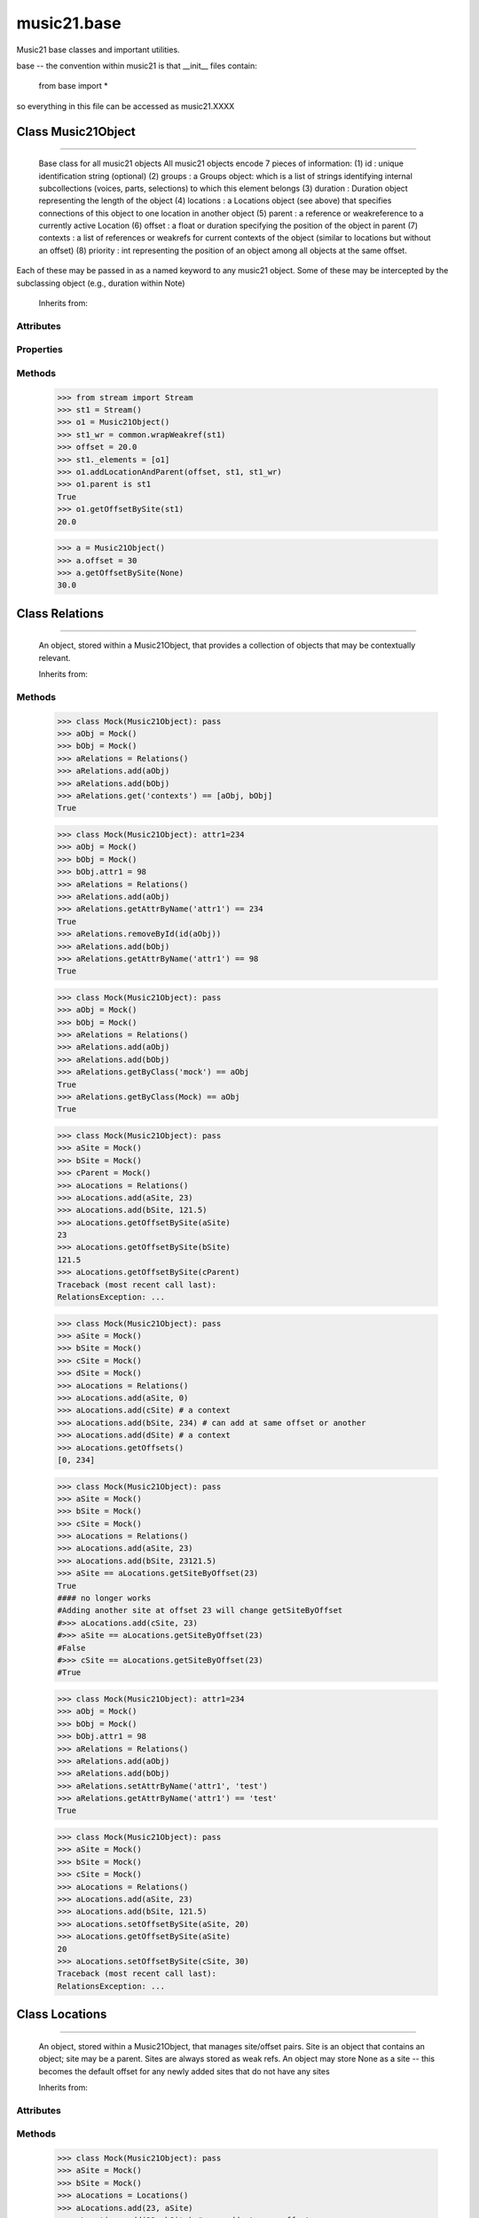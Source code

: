 .. _moduleBase:

music21.base
============

.. WARNING: DO NOT EDIT THIS FILE: AUTOMATICALLY GENERATED

.. module:: music21.base



Music21 base classes and important utilities.

base -- the convention within music21 is that __init__ files contain:

   from base import *
   
so everything in this file can be accessed as music21.XXXX

Class Music21Object
-------------------

.. class:: Music21Object


==========================

    Base class for all music21 objects All music21 objects encode 7 pieces of information: (1) id        : unique identification string (optional) (2) groups    : a Groups object: which is a list of strings identifying internal subcollections (voices, parts, selections) to which this element belongs (3) duration  : Duration object representing the length of the object (4) locations : a Locations object (see above) that specifies connections of this object to one location in another object (5) parent    : a reference or weakreference to a currently active Location (6) offset    : a float or duration specifying the position of the object in parent (7) contexts  : a list of references or weakrefs for current contexts of the object (similar to locations but without an offset) (8) priority  : int representing the position of an object among all objects at the same offset. 

Each of these may be passed in as a named keyword to any music21 object. Some of these may be intercepted by the subclassing object (e.g., duration within Note) 



    Inherits from: 

Attributes
~~~~~~~~~~

    .. attribute:: contexts

    .. attribute:: groups

    .. attribute:: id

    .. attribute:: locations

Properties
~~~~~~~~~~

    .. attribute:: duration

        Gets the DurationObject of the object or None 

    

    .. attribute:: offset

        

    

    

    .. attribute:: parent

    
    .. attribute:: priority

    
Methods
~~~~~~~

    .. method:: addLocationAndParent()

        ADVANCED: a speedup tool that adds a new location element and a new parent.  Called by Stream.insert -- this saves some dual processing.  Does not do safety checks that the siteId doesn't already exist etc., because that is done earlier. This speeds up things like stream.getElementsById substantially. Testing script (N.B. manipulates Stream._elements directly -- so not to be emulated) 

    >>> from stream import Stream
    >>> st1 = Stream()
    >>> o1 = Music21Object()
    >>> st1_wr = common.wrapWeakref(st1)
    >>> offset = 20.0
    >>> st1._elements = [o1]
    >>> o1.addLocationAndParent(offset, st1, st1_wr)
    >>> o1.parent is st1
    True 
    >>> o1.getOffsetBySite(st1)
    20.0 

    .. method:: contexts()

    
    .. method:: getOffsetBySite()

        

    >>> a = Music21Object()
    >>> a.offset = 30
    >>> a.getOffsetBySite(None)
    30.0 

    .. method:: id()

    
    .. method:: isClass()

        returns bool depending on if the object is a particular class or not here, it just returns isinstance, but for Elements it will return true if the embedded object is of the given class.  Thus, best to use it throughout music21 and only use isinstance if you really want to see if something is an ElementWrapper or not. 

    .. method:: searchParent()

        If this element is contained within a Stream or other Music21 element, searchParent() permits searching attributes of higher-level objects. The first encountered match is returned, or None if no match. 

    .. method:: show()

        Displays an object in the given format (default: musicxml) using the default display tools. This might need to return the file path. 

    .. method:: write()

        Write a file. A None file path will result in temporary file 


Class Relations
---------------

.. class:: Relations


======================

    An object, stored within a Music21Object, that provides a collection of objects that may be contextually relevant. 

    Inherits from: 

Methods
~~~~~~~

    .. method:: add()

        Add a reference if offset is None, it is interpreted as a context if offset is a value, it is intereted as location NOTE: offset follows obj here, unlike with add() in old Locations 

    .. method:: clear()

        Clear all data. 

    .. method:: get()

        Get references; unwrap from weakrefs; place in order from most recently added to least recently added 

    >>> class Mock(Music21Object): pass
    >>> aObj = Mock()
    >>> bObj = Mock()
    >>> aRelations = Relations()
    >>> aRelations.add(aObj)
    >>> aRelations.add(bObj)
    >>> aRelations.get('contexts') == [aObj, bObj]
    True 

    .. method:: getAttrByName()

        Given an attribute name, search all objects and find the first that matches this attribute name; then return a reference to this attribute. 

    >>> class Mock(Music21Object): attr1=234
    >>> aObj = Mock()
    >>> bObj = Mock()
    >>> bObj.attr1 = 98
    >>> aRelations = Relations()
    >>> aRelations.add(aObj)
    >>> aRelations.getAttrByName('attr1') == 234
    True 
    >>> aRelations.removeById(id(aObj))
    >>> aRelations.add(bObj)
    >>> aRelations.getAttrByName('attr1') == 98
    True 

    .. method:: getByClass()

        Return the most recently added reference based on className. Class name can be a string or the real class name. TODO: do this recursively, searching the Relations of all members 

    >>> class Mock(Music21Object): pass
    >>> aObj = Mock()
    >>> bObj = Mock()
    >>> aRelations = Relations()
    >>> aRelations.add(aObj)
    >>> aRelations.add(bObj)
    >>> aRelations.getByClass('mock') == aObj
    True 
    >>> aRelations.getByClass(Mock) == aObj
    True 

    

    .. method:: getOffsetBySite()

        For a given site return its offset. 

    >>> class Mock(Music21Object): pass
    >>> aSite = Mock()
    >>> bSite = Mock()
    >>> cParent = Mock()
    >>> aLocations = Relations()
    >>> aLocations.add(aSite, 23)
    >>> aLocations.add(bSite, 121.5)
    >>> aLocations.getOffsetBySite(aSite)
    23 
    >>> aLocations.getOffsetBySite(bSite)
    121.5 
    >>> aLocations.getOffsetBySite(cParent)
    Traceback (most recent call last): 
    RelationsException: ... 

    .. method:: getOffsets()

        Return a list of all offsets. 

    >>> class Mock(Music21Object): pass
    >>> aSite = Mock()
    >>> bSite = Mock()
    >>> cSite = Mock()
    >>> dSite = Mock()
    >>> aLocations = Relations()
    >>> aLocations.add(aSite, 0)
    >>> aLocations.add(cSite) # a context
    >>> aLocations.add(bSite, 234) # can add at same offset or another
    >>> aLocations.add(dSite) # a context
    >>> aLocations.getOffsets()
    [0, 234] 

    .. method:: getSiteByOffset()

        For a given offset return the parent # More than one parent may have the same offset; # this can return the last site added by sorting time No - now we use a dict, so there's no guarantee that the one you want will be there -- need orderedDicts! 

    >>> class Mock(Music21Object): pass
    >>> aSite = Mock()
    >>> bSite = Mock()
    >>> cSite = Mock()
    >>> aLocations = Relations()
    >>> aLocations.add(aSite, 23)
    >>> aLocations.add(bSite, 23121.5)
    >>> aSite == aLocations.getSiteByOffset(23)
    True 
    #### no longer works 
    #Adding another site at offset 23 will change getSiteByOffset 
    #>>> aLocations.add(cSite, 23) 
    #>>> aSite == aLocations.getSiteByOffset(23) 
    #False 
    #>>> cSite == aLocations.getSiteByOffset(23) 
    #True 

    .. method:: removeById()

    
    .. method:: scrub()

        Remove all weak ref objects that point to objects that no longer exist. 

    .. method:: setAttrByName()

        Given an attribute name, search all objects and find the first that matches this attribute name; then return a reference to this attribute. 

    >>> class Mock(Music21Object): attr1=234
    >>> aObj = Mock()
    >>> bObj = Mock()
    >>> bObj.attr1 = 98
    >>> aRelations = Relations()
    >>> aRelations.add(aObj)
    >>> aRelations.add(bObj)
    >>> aRelations.setAttrByName('attr1', 'test')
    >>> aRelations.getAttrByName('attr1') == 'test'
    True 

    .. method:: setOffsetBySite()

        Changes the offset of the site specified.  Note that this can also be done with add, but the difference is that if the site is not in Relations, it will raise an exception. 

    >>> class Mock(Music21Object): pass
    >>> aSite = Mock()
    >>> bSite = Mock()
    >>> cSite = Mock()
    >>> aLocations = Relations()
    >>> aLocations.add(aSite, 23)
    >>> aLocations.add(bSite, 121.5)
    >>> aLocations.setOffsetBySite(aSite, 20)
    >>> aLocations.getOffsetBySite(aSite)
    20 
    >>> aLocations.setOffsetBySite(cSite, 30)
    Traceback (most recent call last): 
    RelationsException: ... 


Class Locations
---------------

.. class:: Locations


======================

    An object, stored within a Music21Object, that manages site/offset pairs. Site is an object that contains an object; site may be a parent. Sites are always stored as weak refs. An object may store None as a site -- this becomes the default offset for any newly added sites that do not have any sites 

    Inherits from: 

Attributes
~~~~~~~~~~

    .. attribute:: coordinates

Methods
~~~~~~~

    .. method:: add()

        Add a location to the object. If site already exists, this will update that entry. 

    >>> class Mock(Music21Object): pass
    >>> aSite = Mock()
    >>> bSite = Mock()
    >>> aLocations = Locations()
    >>> aLocations.add(23, aSite)
    >>> aLocations.add(23, bSite) # can add at same offset
    >>> aLocations.add(12, aSite) # will change the offset for aSite
    >>> aSite == aLocations.getSiteByOffset(12)
    True 

    .. method:: clear()

        Clear all data. 

    .. method:: getOffsetBySite()

        For a given site return its offset. 

    >>> class Mock(Music21Object): pass
    >>> aSite = Mock()
    >>> bSite = Mock()
    >>> cParent = Mock()
    >>> aLocations = Locations()
    >>> aLocations.add(23, aSite)
    >>> aLocations.add(121.5, bSite)
    >>> aLocations.getOffsetBySite(aSite)
    23 
    >>> aLocations.getOffsetBySite(bSite)
    121.5 
    >>> aLocations.getOffsetBySite(cParent)
    Traceback (most recent call last): 
    LocationsException: ... 

    .. method:: getOffsets()

        Return a list of all offsets. 

    >>> class Mock(Music21Object): pass
    >>> aSite = Mock()
    >>> bSite = Mock()
    >>> aLocations = Locations()
    >>> aLocations.add(0, aSite)
    >>> aLocations.add(234, bSite) # can add at same offset or another
    >>> aLocations.getOffsets()
    [0, 234] 

    .. method:: getSiteByOffset()

        For a given offset return the parent # More than one parent may have the same offset; # this can return the last site added by sorting time No - now we use a dict, so there's no guarantee that the one you want will be there -- need orderedDicts! 

    >>> class Mock(Music21Object): pass
    >>> aSite = Mock()
    >>> bSite = Mock()
    >>> cSite = Mock()
    >>> aLocations = Locations()
    >>> aLocations.add(23, aSite)
    >>> aLocations.add(121.5, bSite)
    >>> aSite == aLocations.getSiteByOffset(23)
    True 
    #### no longer works 
    #Adding another site at offset 23 will change getSiteByOffset 
    #>>> aLocations.add(23, cSite) 
    #>>> aSite == aLocations.getSiteByOffset(23) 
    #False 
    #>>> cSite == aLocations.getSiteByOffset(23) 
    #True 

    .. method:: getSites()

        Get parents; unwrap from weakrefs 

    .. method:: getTimes()

    
    .. method:: remove()

        Remove the entry specified by sites 

    >>> class Mock(Music21Object): pass
    >>> aSite = Mock()
    >>> bSite = Mock()
    >>> aLocations = Locations()
    >>> aLocations.add(23, aSite)
    >>> len(aLocations)
    1 
    >>> aLocations.remove(aSite)
    >>> len(aLocations)
    0 

    .. method:: scrubEmptySites()

        If a parent has been deleted, we will still have an empty ref in coordinates; when called, this empty ref will return None. This method will remove all parents that deref to None DOES NOT WORK IF A FULLREF, NOT WEAKREF IS STORED 

    >>> class Mock(Music21Object): pass
    >>> aSite = Mock()
    >>> bSite = Mock()
    >>> aLocations = Locations()
    >>> aLocations.add(0, aSite)
    >>> aLocations.add(234, bSite)
    >>> del aSite
    >>> len(aLocations)
    2 
    >>> #aLocations.scrubEmptySites()
    >>> #len(aLocations)
    #1 

    .. method:: setOffsetBySite()

        Changes the offset of the site specified.  Note that this can also be done with add, but the difference is that if the site is not in Locations, it will raise an exception. 

    >>> class Mock(Music21Object): pass
    >>> aSite = Mock()
    >>> bSite = Mock()
    >>> cSite = Mock()
    >>> aLocations = Locations()
    >>> aLocations.add(23, aSite)
    >>> aLocations.add(121.5, bSite)
    >>> aLocations.setOffsetBySite(aSite, 20)
    >>> aLocations.getOffsetBySite(aSite)
    20 
    >>> aLocations.setOffsetBySite(cSite, 30)
    Traceback (most recent call last): 
    LocationsException: ... 


Class Groups
------------

.. class:: Groups


===================

    A list of strings used to identify associations that an element might have. Enforces that all elements must be strings 

>>> g = Groups()
>>> g.append("hello")
>>> g[0]
'hello' 
>>> g.append(5)
Traceback (most recent call last): 
GroupException: Only strings can be used as list names 

    Inherits from: list

Methods (Inherited)
~~~~~~~~~~~~~~~~~~~

    Inherited from list: **append()**, **count()**, **extend()**, **index()**, **insert()**, **pop()**, **remove()**, **reverse()**, **sort()**


Class ElementWrapper
--------------------

.. class:: ElementWrapper


===========================

    An element wraps an object so that the same object can be positioned within a stream. The object is always available as element.obj -- however, calls to the ElementWrapper will call Object is now mandatory -- calls to ElementWrapper without an object fail, because in the new (11/29) object model, ElementWrapper should only be used to wrap an object. 



    Inherits from: base.Music21Object (of module :ref:`moduleBase`)

Properties
~~~~~~~~~~

Properties (Inherited)
~~~~~~~~~~~~~~~~~~~~~~

    Inherited from base.Music21Object (of module :ref:`moduleBase`): **duration**, **id**, **offset**, **parent**, **priority**

Methods
~~~~~~~

    .. method:: getId()

    
    .. method:: isTwin()

        a weaker form of equality.  a.isTwin(b) is true if a and b store either the same object OR objects that are equal and a.groups == b.groups and a.id == b.id (or both are none) and duration are equal. but does not require position, priority, or parent to be the same In other words, is essentially the same object in a different context 

    >>> import note
    >>> aE = ElementWrapper(obj = note.Note("A-"))
    >>> aE.id = "aflat-Note"
    >>> aE.groups.append("out-of-range")
    >>> aE.offset = 4.0
    >>> aE.priority = 4
    >>> bE = copy.copy(aE)
    >>> aE is bE
    False 
    >>> aE == bE
    True 
    >>> aE.isTwin(bE)
    True 
    >>> bE.offset = 14.0
    >>> bE.priority = -4
    >>> aE == bE
    False 
    >>> aE.isTwin(bE)
    True 

    .. method:: obj()

    
    .. method:: setId()

    
Methods (Inherited)
~~~~~~~~~~~~~~~~~~~

    Inherited from base.Music21Object (of module :ref:`moduleBase`): **addLocationAndParent()**, **contexts()**, **getOffsetBySite()**, **isClass()**, **searchParent()**, **show()**, **write()**


